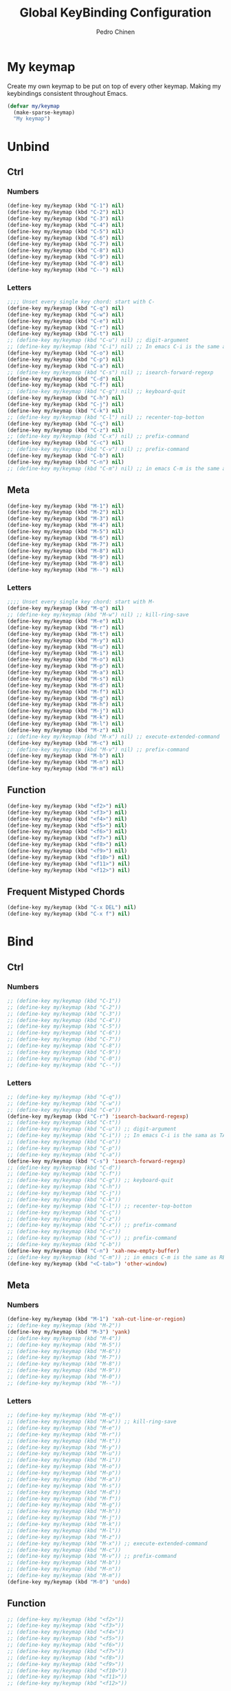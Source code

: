 #+TITLE:        Global KeyBinding Configuration
#+AUTHOR:       Pedro Chinen
#+DATE-CREATED: [2018-09-22 Sat]
#+DATE-UPDATED: [2023-12-06 Wed]

* My keymap
:PROPERTIES:
:ID:       5c801576-8584-432a-8d3d-1606825297b7
:END:

Create my own keymap to be put on top of every other keymap. Making my
keybindings consistent throughout Emacs.
#+BEGIN_SRC emacs-lisp
  (defvar my/keymap
    (make-sparse-keymap)
    "My keymap")

#+END_SRC

* Unbind
:PROPERTIES:
:ID:       0f4df504-894d-4dd4-9588-e3c3979ff45d
:END:

** Ctrl
:PROPERTIES:
:ID:       ceded4ce-6562-45c5-bc6d-ba34b169b495
:END:

*** Numbers
:PROPERTIES:
:ID:       c1022498-8e3a-40de-bafb-b4ed681ca57f
:END:
#+BEGIN_SRC emacs-lisp
  (define-key my/keymap (kbd "C-1") nil)
  (define-key my/keymap (kbd "C-2") nil)
  (define-key my/keymap (kbd "C-3") nil)
  (define-key my/keymap (kbd "C-4") nil)
  (define-key my/keymap (kbd "C-5") nil)
  (define-key my/keymap (kbd "C-6") nil)
  (define-key my/keymap (kbd "C-7") nil)
  (define-key my/keymap (kbd "C-8") nil)
  (define-key my/keymap (kbd "C-9") nil)
  (define-key my/keymap (kbd "C-0") nil)
  (define-key my/keymap (kbd "C--") nil)

#+END_SRC

*** Letters
:PROPERTIES:
:ID:       2d81fb20-bcf3-47b7-a6ad-e728a96c3769
:END:
#+BEGIN_SRC emacs-lisp
  ;;;; Unset every single key chord: start with C-
  (define-key my/keymap (kbd "C-q") nil)
  (define-key my/keymap (kbd "C-w") nil)
  (define-key my/keymap (kbd "C-e") nil)
  (define-key my/keymap (kbd "C-r") nil)
  (define-key my/keymap (kbd "C-t") nil)
  ;; (define-key my/keymap (kbd "C-u") nil) ;; digit-argument
  ;; (define-key my/keymap (kbd "C-i") nil) ;; In emacs C-i is the same as TAB
  (define-key my/keymap (kbd "C-o") nil)
  (define-key my/keymap (kbd "C-p") nil)
  (define-key my/keymap (kbd "C-a") nil)
  ;; (define-key my/keymap (kbd "C-s") nil) ;; isearch-forward-regexp
  (define-key my/keymap (kbd "C-d") nil)
  (define-key my/keymap (kbd "C-f") nil)
  ;; (define-key my/keymap (kbd "C-g") nil) ;; keyboard-quit
  (define-key my/keymap (kbd "C-h") nil)
  (define-key my/keymap (kbd "C-j") nil)
  (define-key my/keymap (kbd "C-k") nil)
  ;; (define-key my/keymap (kbd "C-l") nil) ;; recenter-top-botton
  (define-key my/keymap (kbd "C-ç") nil)
  (define-key my/keymap (kbd "C-z") nil)
  ;; (define-key my/keymap (kbd "C-x") nil) ;; prefix-command
  (define-key my/keymap (kbd "C-c") nil)
  ;; (define-key my/keymap (kbd "C-v") nil) ;; prefix-command
  (define-key my/keymap (kbd "C-b") nil)
  (define-key my/keymap (kbd "C-n") nil)
  ;; (define-key my/keymap (kbd "C-m") nil) ;; in emacs C-m is the same as RET

#+END_SRC

** Meta
:PROPERTIES:
:ID:       e8b8c1c1-fbcd-4bf2-abe4-1b9b5d37960b
*** Numbers
:PROPERTIES:
:ID:       a06f2d27-2884-48f6-bd31-50d83b29a8ae
:END:
#+BEGIN_SRC emacs-lisp
  (define-key my/keymap (kbd "M-1") nil)
  (define-key my/keymap (kbd "M-2") nil)
  (define-key my/keymap (kbd "M-3") nil)
  (define-key my/keymap (kbd "M-4") nil)
  (define-key my/keymap (kbd "M-5") nil)
  (define-key my/keymap (kbd "M-6") nil)
  (define-key my/keymap (kbd "M-7") nil)
  (define-key my/keymap (kbd "M-8") nil)
  (define-key my/keymap (kbd "M-9") nil)
  (define-key my/keymap (kbd "M-0") nil)
  (define-key my/keymap (kbd "M--") nil)

#+END_SRC

*** Letters
:PROPERTIES:
:ID:       c54e5102-4c8b-42ac-bebc-f333c3f5f70b
:END:
#+BEGIN_SRC emacs-lisp
  ;;;; Unset every single key chord: start with M-
  (define-key my/keymap (kbd "M-q") nil)
  ;; (define-key my/keymap (kbd "M-w") nil) ;; kill-ring-save
  (define-key my/keymap (kbd "M-e") nil)
  (define-key my/keymap (kbd "M-r") nil)
  (define-key my/keymap (kbd "M-t") nil)
  (define-key my/keymap (kbd "M-y") nil)
  (define-key my/keymap (kbd "M-u") nil)
  (define-key my/keymap (kbd "M-i") nil)
  (define-key my/keymap (kbd "M-o") nil)
  (define-key my/keymap (kbd "M-p") nil)
  (define-key my/keymap (kbd "M-a") nil)
  (define-key my/keymap (kbd "M-s") nil)
  (define-key my/keymap (kbd "M-d") nil)
  (define-key my/keymap (kbd "M-f") nil)
  (define-key my/keymap (kbd "M-g") nil)
  (define-key my/keymap (kbd "M-h") nil)
  (define-key my/keymap (kbd "M-j") nil)
  (define-key my/keymap (kbd "M-k") nil)
  (define-key my/keymap (kbd "M-l") nil)
  (define-key my/keymap (kbd "M-z") nil)
  ;; (define-key my/keymap (kbd "M-x") nil) ;; execute-extended-command
  (define-key my/keymap (kbd "M-c") nil)
  ;; (define-key my/keymap (kbd "M-v") nil) ;; prefix-command
  (define-key my/keymap (kbd "M-b") nil)
  (define-key my/keymap (kbd "M-n") nil)
  (define-key my/keymap (kbd "M-m") nil)

#+END_SRC

** Function
:PROPERTIES:
:ID:       73b01cc9-e042-4017-af5b-e1f531d301df
:END:
#+BEGIN_SRC emacs-lisp
  (define-key my/keymap (kbd "<f2>") nil)
  (define-key my/keymap (kbd "<f3>") nil)
  (define-key my/keymap (kbd "<f4>") nil)
  (define-key my/keymap (kbd "<f5>") nil)
  (define-key my/keymap (kbd "<f6>") nil)
  (define-key my/keymap (kbd "<f7>") nil)
  (define-key my/keymap (kbd "<f8>") nil)
  (define-key my/keymap (kbd "<f9>") nil)
  (define-key my/keymap (kbd "<f10>") nil)
  (define-key my/keymap (kbd "<f11>") nil)
  (define-key my/keymap (kbd "<f12>") nil)

#+END_SRC

** Frequent Mistyped Chords
:PROPERTIES:
:ID:       aeeb63ce-042c-4b48-bc35-65c0260460ad
:END:
#+BEGIN_SRC emacs-lisp
  (define-key my/keymap (kbd "C-x DEL") nil)
  (define-key my/keymap (kbd "C-x f") nil)

#+END_SRC

* Bind
:PROPERTIES:
:ID:       54bf97c8-4cae-420f-9486-f2c962af8abe
:END:
** Ctrl
:PROPERTIES:
:ID:       08804844-541d-4627-b1a2-0d758ea449e1
:END:

*** Numbers
:PROPERTIES:
:ID:       5e19c69e-b051-41f7-b1ce-a47bc0cd95e2
:END:
#+BEGIN_SRC emacs-lisp
  ;; (define-key my/keymap (kbd "C-1"))
  ;; (define-key my/keymap (kbd "C-2"))
  ;; (define-key my/keymap (kbd "C-3"))
  ;; (define-key my/keymap (kbd "C-4"))
  ;; (define-key my/keymap (kbd "C-5"))
  ;; (define-key my/keymap (kbd "C-6"))
  ;; (define-key my/keymap (kbd "C-7"))
  ;; (define-key my/keymap (kbd "C-8"))
  ;; (define-key my/keymap (kbd "C-9"))
  ;; (define-key my/keymap (kbd "C-0"))
  ;; (define-key my/keymap (kbd "C--"))

#+END_SRC

*** Letters
:PROPERTIES:
:ID:       f03f2ccf-86bb-4adf-8147-10fe7f29bdcc
:END:
#+BEGIN_SRC emacs-lisp
  ;; (define-key my/keymap (kbd "C-q"))
  ;; (define-key my/keymap (kbd "C-w"))
  ;; (define-key my/keymap (kbd "C-e"))
  (define-key my/keymap (kbd "C-r") 'isearch-backward-regexp)
  ;; (define-key my/keymap (kbd "C-t"))
  ;; (define-key my/keymap (kbd "C-u")) ;; digit-argument
  ;; (define-key my/keymap (kbd "C-i")) ;; In emacs C-i is the sama as TAB
  ;; (define-key my/keymap (kbd "C-o"))
  ;; (define-key my/keymap (kbd "C-p"))
  ;; (define-key my/keymap (kbd "C-a"))
  (define-key my/keymap (kbd "C-s") 'isearch-forward-regexp)
  ;; (define-key my/keymap (kbd "C-d"))
  ;; (define-key my/keymap (kbd "C-f"))
  ;; (define-key my/keymap (kbd "C-g")) ;; keyboard-quit
  ;; (define-key my/keymap (kbd "C-h"))
  ;; (define-key my/keymap (kbd "C-j"))
  ;; (define-key my/keymap (kbd "C-k"))
  ;; (define-key my/keymap (kbd "C-l")) ;; recenter-top-botton
  ;; (define-key my/keymap (kbd "C-ç"))
  ;; (define-key my/keymap (kbd "C-z"))
  ;; (define-key my/keymap (kbd "C-x")) ;; prefix-command
  ;; (define-key my/keymap (kbd "C-c"))
  ;; (define-key my/keymap (kbd "C-v")) ;; prefix-command
  ;; (define-key my/keymap (kbd "C-b"))
  (define-key my/keymap (kbd "C-n") 'xah-new-empty-buffer)
  ;; (define-key my/keymap (kbd "C-m")) ;; in emacs C-m is the same as RET
  (define-key my/keymap (kbd "<C-tab>") 'other-window)

#+END_SRC

** Meta
:PROPERTIES:
:ID:       94fdacfe-e884-47bb-8e26-ed6111c3cd20
:END:
*** Numbers
:PROPERTIES:
:ID:       d01d0a0e-5062-4547-9c3f-bc722ad70339
:END:
#+BEGIN_SRC emacs-lisp
  (define-key my/keymap (kbd "M-1") 'xah-cut-line-or-region)
  ;; (define-key my/keymap (kbd "M-2"))
  (define-key my/keymap (kbd "M-3") 'yank)
  ;; (define-key my/keymap (kbd "M-4"))
  ;; (define-key my/keymap (kbd "M-5"))
  ;; (define-key my/keymap (kbd "M-6"))
  ;; (define-key my/keymap (kbd "M-7"))
  ;; (define-key my/keymap (kbd "M-8"))
  ;; (define-key my/keymap (kbd "M-9"))
  ;; (define-key my/keymap (kbd "M-0"))
  ;; (define-key my/keymap (kbd "M--"))

#+END_SRC

*** Letters
:PROPERTIES:
:ID:       7798c1fb-b9fb-43c4-ab87-344edc720b8e
:END:
#+BEGIN_SRC emacs-lisp
  ;; (define-key my/keymap (kbd "M-q"))
  ;; (define-key my/keymap (kbd "M-w")) ;; kill-ring-save
  ;; (define-key my/keymap (kbd "M-e"))
  ;; (define-key my/keymap (kbd "M-r"))
  ;; (define-key my/keymap (kbd "M-t"))
  ;; (define-key my/keymap (kbd "M-y"))
  ;; (define-key my/keymap (kbd "M-u"))
  ;; (define-key my/keymap (kbd "M-i"))
  ;; (define-key my/keymap (kbd "M-o"))
  ;; (define-key my/keymap (kbd "M-p"))
  ;; (define-key my/keymap (kbd "M-a"))
  ;; (define-key my/keymap (kbd "M-s"))
  ;; (define-key my/keymap (kbd "M-d"))
  ;; (define-key my/keymap (kbd "M-f"))
  ;; (define-key my/keymap (kbd "M-g"))
  ;; (define-key my/keymap (kbd "M-h"))
  ;; (define-key my/keymap (kbd "M-j"))
  ;; (define-key my/keymap (kbd "M-k"))
  ;; (define-key my/keymap (kbd "M-l"))
  ;; (define-key my/keymap (kbd "M-z"))
  ;; (define-key my/keymap (kbd "M-x")) ;; execute-extended-command
  ;; (define-key my/keymap (kbd "M-c"))
  ;; (define-key my/keymap (kbd "M-v")) ;; prefix-command
  ;; (define-key my/keymap (kbd "M-b"))
  ;; (define-key my/keymap (kbd "M-n"))
  ;; (define-key my/keymap (kbd "M-m"))
  (define-key my/keymap (kbd "M-0") 'undo)

#+END_SRC

** Function
:PROPERTIES:
:ID:       9c446ef2-247e-46df-8b96-9c8c95417ce4
:END:
#+BEGIN_SRC emacs-lisp
    ;; (define-key my/keymap (kbd "<f2>"))
    ;; (define-key my/keymap (kbd "<f3>"))
    ;; (define-key my/keymap (kbd "<f4>"))
    ;; (define-key my/keymap (kbd "<f5>"))
    ;; (define-key my/keymap (kbd "<f6>"))
    ;; (define-key my/keymap (kbd "<f7>"))
    ;; (define-key my/keymap (kbd "<f8>"))
    ;; (define-key my/keymap (kbd "<f9>"))
    ;; (define-key my/keymap (kbd "<f10>"))
    ;; (define-key my/keymap (kbd "<f11>"))
    ;; (define-key my/keymap (kbd "<f12>"))

#+END_SRC

* New Prefix Command: C-v M-v
:PROPERTIES:
:ID:       a1dfa7f8-27d3-4282-aab1-6ae0288e3188
:END:

#+BEGIN_SRC emacs-lisp
  ;;;; Define new prefix command
  (define-prefix-command 'my-prefix-command)
  (define-key my/keymap (kbd "C-v") 'my-prefix-command)
  (define-key my/keymap (kbd "M-v") 'my-prefix-command)

  ;;;; Key binding using my prefix command
  (define-key my/keymap (kbd "M-v M-f") 'find-file)

#+END_SRC

* Minor Mode
:PROPERTIES:
:ID:       5fa9e8f6-3460-4a22-a980-15124a79e260
:END:

A minor mode is a set of predefined configurations that change the
behavior of Emacs. Many minor modes can exist in the same buffer, in
this way, the global keybindings can be in effect without being
overwritten.

First of all, the minor mode is created using the keybindings keymap
as the base.
#+BEGIN_SRC emacs-lisp
  (define-minor-mode my-keys-minor-mode
    "A minor mode so that my key settings override annoying major modes."
    :init-value t
    :lighter " my-keys"
    :keymap my/keymap)

  (my-keys-minor-mode 1)

#+END_SRC


The mini buffer should behave normally without specific keybindings,
so disable it to use the mini buffer.
#+BEGIN_SRC emacs-lisp
  (defun my-minibuffer-setup-hook ()
    (my-keys-minor-mode 0))

  (add-hook 'minibuffer-setup-hook 'my-minibuffer-setup-hook)

#+END_SRC

The last minor mode loaded has configuration's preference over the
others. Load this minor mode as the last thing, so that the
keybindings is consistent throughout Emacs.
#+BEGIN_SRC emacs-lisp
  (defun my-keys-have-priority (_file)
    "Try to ensure that my keybindings retain priority over other minor modes.

  Called via the `after-load-functions' special hook."
    (unless (eq (caar minor-mode-map-alist) 'my-keys-minor-mode)
      (let ((mykeys (assq 'my-keys-minor-mode minor-mode-map-alist)))
        (assq-delete-all 'my-keys-minor-mode minor-mode-map-alist)
        (add-to-list 'minor-mode-map-alist mykeys))))

  (add-hook 'after-load-functions 'my-keys-have-priority)

#+END_SRC

* Provide File
:PROPERTIES:
:ID:       0a01efe1-3948-4017-b344-38ecef7b2a48
:END:
#+BEGIN_SRC emacs-lisp
  (provide 'init-keyBinding)
#+END_SRC
